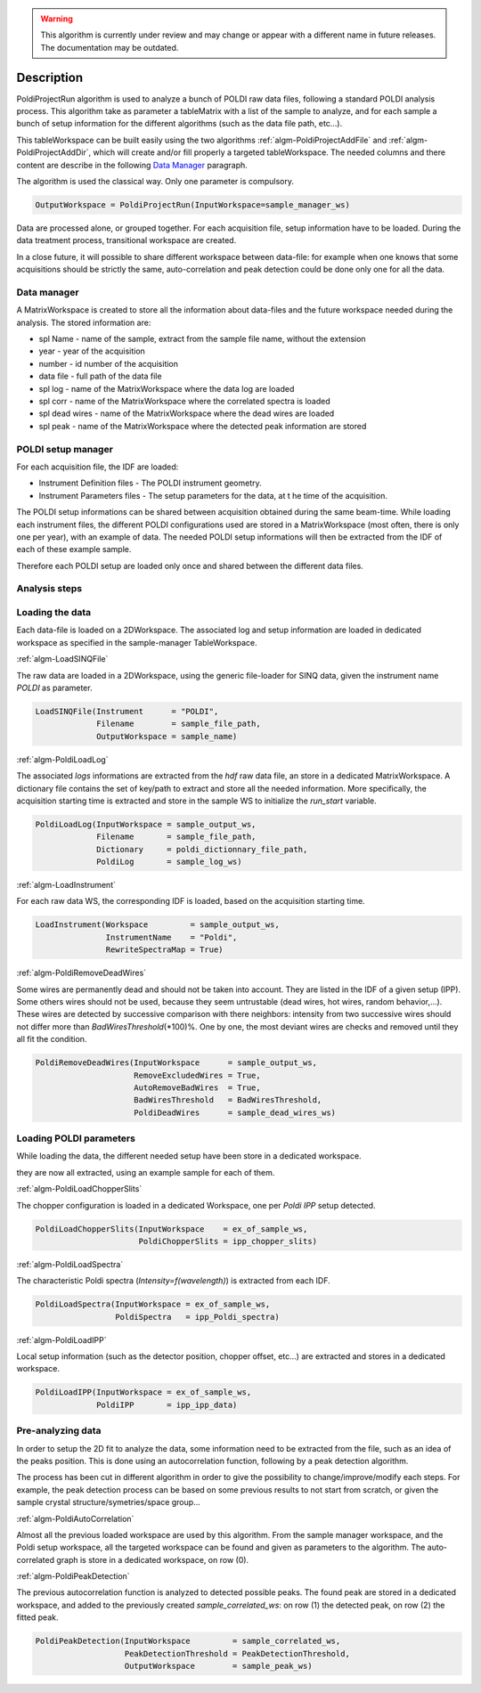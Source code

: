 .. algorithm::

.. warning::

    This algorithm is currently under review and may change or appear with a different name in future releases. The documentation may be outdated.

.. summary::

.. alias::

.. properties::

Description
-----------

PoldiProjectRun algorithm is used to analyze a bunch of POLDI raw data
files, following a standard POLDI analysis process. This algorithm take
as parameter a tableMatrix with a list of the sample to analyze, and for
each sample a bunch of setup information for the different algorithms
(such as the data file path, etc...).

This tableWorkspace can be built easily using the two algorithms
:ref:`algm-PoldiProjectAddFile` and
:ref:`algm-PoldiProjectAddDir`, which will create and/or
fill properly a targeted tableWorkspace. The needed columns and there
content are describe in the following `Data
Manager <PoldiProjectRun#Data_Manager>`__ paragraph.

The algorithm is used the classical way. Only one parameter is
compulsory.

.. code-block:: python

    OutputWorkspace = PoldiProjectRun(InputWorkspace=sample_manager_ws)

Data are processed alone, or grouped together. For each acquisition
file, setup information have to be loaded. During the data treatment
process, transitional workspace are created.

In a close future, it will possible to share different workspace between
data-file: for example when one knows that some acquisitions should be
strictly the same, auto-correlation and peak detection could be done
only one for all the data.

Data manager
############

A MatrixWorkspace is created to store all the information about
data-files and the future workspace needed during the analysis. The
stored information are:

-  spl Name - name of the sample, extract from the sample file name, without the extension
-  year - year of the acquisition
-  number - id number of the acquisition
-  data file - full path of the data file
-  spl log - name of the MatrixWorkspace where the data log are loaded
-  spl corr - name of the MatrixWorkspace where the correlated spectra is loaded
-  spl dead wires - name of the MatrixWorkspace where the dead wires are loaded
-  spl peak - name of the MatrixWorkspace where the detected peak information are stored

POLDI setup manager
###################

For each acquisition file, the IDF are loaded:

-  Instrument Definition files - The POLDI instrument geometry.
-  Instrument Parameters files - The setup parameters for the data, at t he time of the acquisition.

The POLDI setup informations can be shared between acquisition obtained
during the same beam-time. While loading each instrument files, the
different POLDI configurations used are stored in a MatrixWorkspace
(most often, there is only one per year), with an example of data. The
needed POLDI setup informations will then be extracted from the IDF of
each of these example sample.

Therefore each POLDI setup are loaded only once and shared between the
different data files.

Analysis steps
##############

Loading the data
################

Each data-file is loaded on a 2DWorkspace. The associated log and setup
information are loaded in dedicated workspace as specified in the
sample-manager TableWorkspace.

:ref:`algm-LoadSINQFile`

The raw data are loaded in a 2DWorkspace, using the generic file-loader
for SINQ data, given the instrument name *POLDI* as parameter.

.. code-block:: python

    LoadSINQFile(Instrument      = "POLDI",
                 Filename        = sample_file_path,
                 OutputWorkspace = sample_name)

:ref:`algm-PoldiLoadLog`

The associated *logs* informations are extracted from the *hdf* raw data
file, an store in a dedicated MatrixWorkspace. A dictionary file
contains the set of key/path to extract and store all the needed
information. More specifically, the acquisition starting time is
extracted and store in the sample WS to initialize the *run\_start*
variable.

.. code-block:: python

    PoldiLoadLog(InputWorkspace = sample_output_ws,
                 Filename       = sample_file_path,
                 Dictionary     = poldi_dictionnary_file_path,
                 PoldiLog       = sample_log_ws)

:ref:`algm-LoadInstrument`

For each raw data WS, the corresponding IDF is loaded, based on the
acquisition starting time.

.. code-block:: python

   LoadInstrument(Workspace         = sample_output_ws,
                  InstrumentName    = "Poldi",
                  RewriteSpectraMap = True)

:ref:`algm-PoldiRemoveDeadWires`

Some wires are permanently dead and should not be taken into account.
They are listed in the IDF of a given setup (IPP). Some others wires
should not be used, because they seem untrustable (dead wires, hot
wires, random behavior,...). These wires are detected by successive
comparison with there neighbors: intensity from two successive wires
should not differ more than *BadWiresThreshold*\ (\*100)%. One by one,
the most deviant wires are checks and removed until they all fit the
condition.

.. code-block:: python

   PoldiRemoveDeadWires(InputWorkspace      = sample_output_ws,
                        RemoveExcludedWires = True,
                        AutoRemoveBadWires  = True,
                        BadWiresThreshold   = BadWiresThreshold,
                        PoldiDeadWires      = sample_dead_wires_ws)

Loading POLDI parameters
########################

While loading the data, the different needed setup have been store in a
dedicated workspace.

they are now all extracted, using an example sample for each of them.

:ref:`algm-PoldiLoadChopperSlits`

The chopper configuration is loaded in a dedicated Workspace, one per
*Poldi IPP* setup detected.

.. code-block:: python

   PoldiLoadChopperSlits(InputWorkspace    = ex_of_sample_ws,
                         PoldiChopperSlits = ipp_chopper_slits)

:ref:`algm-PoldiLoadSpectra`

The characteristic Poldi spectra (*Intensity=f(wavelength)*) is
extracted from each IDF.

.. code-block:: python

   PoldiLoadSpectra(InputWorkspace = ex_of_sample_ws,
                    PoldiSpectra   = ipp_Poldi_spectra)

:ref:`algm-PoldiLoadIPP`

Local setup information (such as the detector position, chopper offset,
etc...) are extracted and stores in a dedicated workspace.

.. code-block:: python

   PoldiLoadIPP(InputWorkspace = ex_of_sample_ws,
                PoldiIPP       = ipp_ipp_data)

Pre-analyzing data
##################

In order to setup the 2D fit to analyze the data, some information need
to be extracted from the file, such as an idea of the peaks position.
This is done using an autocorrelation function, following by a peak
detection algorithm.

The process has been cut in different algorithm in order to give the
possibility to change/improve/modify each steps. For example, the peak
detection process can be based on some previous results to not start
from scratch, or given the sample crystal structure/symetries/space
group...

:ref:`algm-PoldiAutoCorrelation`

Almost all the previous loaded workspace are used by this algorithm.
From the sample manager workspace, and the Poldi setup workspace, all
the targeted workspace can be found and given as parameters to the
algorithm. The auto-correlated graph is store in a dedicated workspace,
on row (0).

:ref:`algm-PoldiPeakDetection`

The previous autocorrelation function is analyzed to detected possible
peaks. The found peak are stored in a dedicated workspace, and added to
the previously created *sample\_correlated\_ws*: on row (1) the detected
peak, on row (2) the fitted peak.


.. code-block:: python

    PoldiPeakDetection(InputWorkspace         = sample_correlated_ws,
                       PeakDetectionThreshold = PeakDetectionThreshold,
                       OutputWorkspace        = sample_peak_ws)

.. categories::
